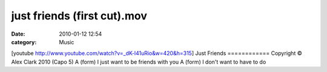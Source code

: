 just friends (first cut).mov
############################
:date: 2010-01-12 12:54
:category: Music

[youtube http://www.youtube.com/watch?v=\_dK-l41uRio&w=420&h=315] Just
Friends ============ Copyright © Alex Clark 2010 (Capo 5) A (form) I
just want to be friends with you A (form) I don't want to have to do
